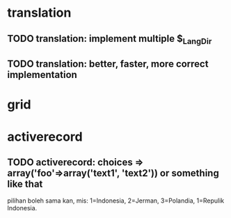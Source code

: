 * translation
** TODO translation: implement multiple $_Lang_Dir
** TODO translation: better, faster, more correct implementation

* grid
* activerecord

** TODO activerecord: choices => array('foo'=>array('text1', 'text2')) or something like that

pilihan boleh sama kan, mis: 1=Indonesia, 2=Jerman, 3=Polandia, 1=Repulik Indonesia.

